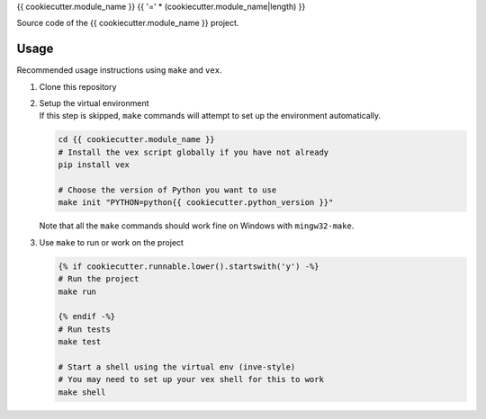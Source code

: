 {{ cookiecutter.module_name }}
{{ '=' * (cookiecutter.module_name|length) }}

Source code of the {{ cookiecutter.module_name }} project.

Usage
-----

Recommended usage instructions using ``make`` and ``vex``.

#. | Clone this repository

#. | Setup the virtual environment
   | If this step is skipped, ``make`` commands will attempt to set up
     the environment automatically.

   .. code:: shell

       cd {{ cookiecutter.module_name }}
       # Install the vex script globally if you have not already
       pip install vex

       # Choose the version of Python you want to use
       make init "PYTHON=python{{ cookiecutter.python_version }}"

   | Note that all the ``make`` commands should work fine on Windows
     with ``mingw32-make``.

#. | Use ``make`` to run or work on the project

   .. code:: shell

       {% if cookiecutter.runnable.lower().startswith('y') -%}
       # Run the project
       make run

       {% endif -%}
       # Run tests
       make test

       # Start a shell using the virtual env (inve-style)
       # You may need to set up your vex shell for this to work
       make shell
